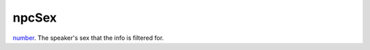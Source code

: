 npcSex
====================================================================================================

`number`_. The speaker's sex that the info is filtered for.

.. _`number`: ../../../lua/type/number.html
